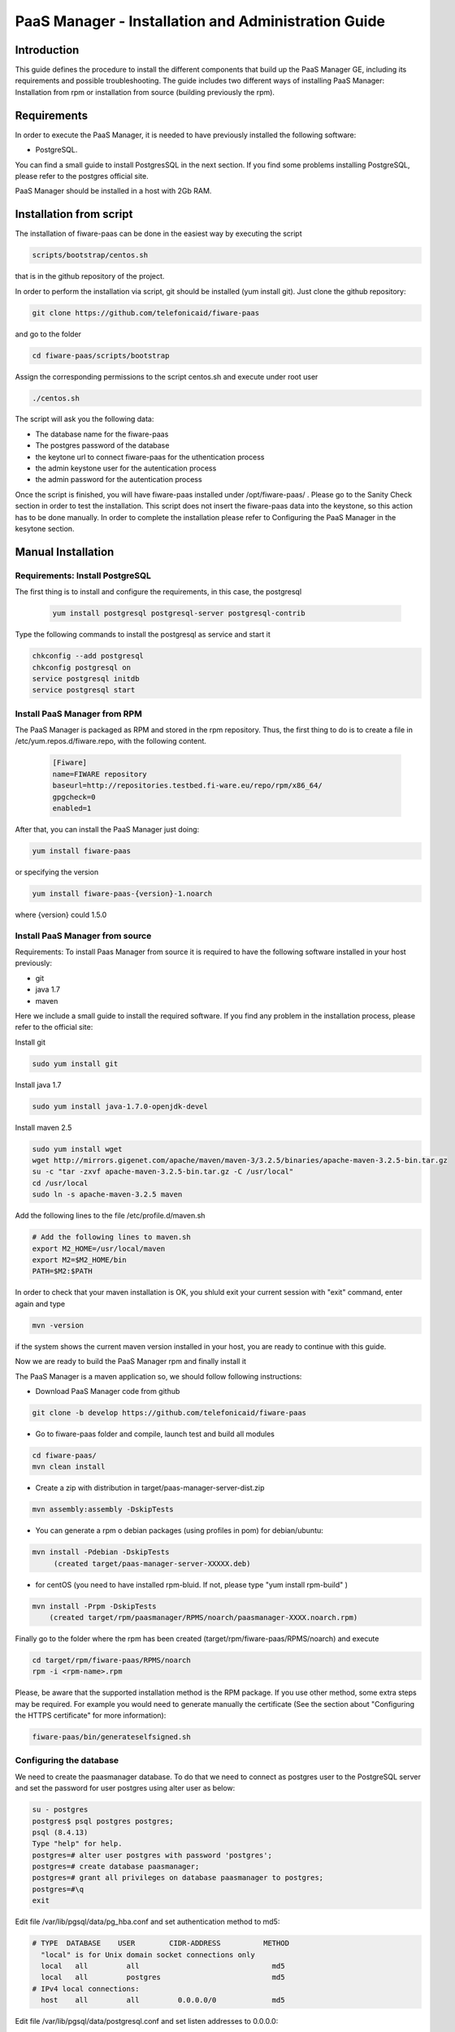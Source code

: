 PaaS Manager - Installation and Administration Guide
____________________________________________________


Introduction
============

This guide defines the procedure to install the different components that build
up the PaaS Manager GE, including its requirements and possible troubleshooting. The guide includes two different
ways of installing PaaS Manager: Installation from rpm or installation from source (building previously the rpm).

Requirements
============
In order to execute the PaaS Manager, it is needed to have previously installed the following software:

- PostgreSQL.

You can find a small guide to install PostgresSQL in the next section. If you find some problems installing PostgreSQL,
please refer to the postgres official site.

PaaS Manager should be installed in a host with 2Gb RAM.

Installation from script
========================

The installation of fiware-paas can be done in the easiest way by executing the script

.. code ::

     scripts/bootstrap/centos.sh

that is in the github repository of the project.

In order to perform the installation via script, git should be installed (yum install git). 
Just clone the github repository:

.. code ::

     git clone https://github.com/telefonicaid/fiware-paas

and go to the folder

.. code ::

     cd fiware-paas/scripts/bootstrap

Assign the corresponding permissions to the script centos.sh and execute under root user

.. code ::

     ./centos.sh
     
The script will ask you the following data:

- The database name for the fiware-paas
- The postgres password of the database
- the keytone url to connect fiware-paas for the uthentication process
- the admin keystone user for the autentication process
- the admin password for the autentication process

Once the script is finished, you will have fiware-paas installed under /opt/fiware-paas/ . Please go to the Sanity Check
section in order to test the installation. This script does not insert the fiware-paas data into the keystone, so this
action has to be done manually. In order to complete the installation please refer to Configuring the PaaS Manager
in the kesytone section.

Manual Installation
===================

Requirements: Install PostgreSQL
--------------------------------
The first thing is to install and configure the requirements, in this case, the postgresql

 .. code::
 
   yum install postgresql postgresql-server postgresql-contrib

Type the following commands to install the postgresql as service and start it

.. code::

    chkconfig --add postgresql
    chkconfig postgresql on
    service postgresql initdb
    service postgresql start
    
  
Install PaaS Manager from RPM
-----------------------------
  
The PaaS Manager is packaged as RPM and stored in the rpm repository. Thus, the first thing to do is to create a file 
in /etc/yum.repos.d/fiware.repo, with the following content.

 .. code::
 
	[Fiware]
	name=FIWARE repository
	baseurl=http://repositories.testbed.fi-ware.eu/repo/rpm/x86_64/
	gpgcheck=0
	enabled=1
    
After that, you can install the PaaS Manager just doing:

.. code::

	yum install fiware-paas

or specifying the version

.. code::

	yum install fiware-paas-{version}-1.noarch

where {version} could 1.5.0

Install PaaS Manager from source
--------------------------------
Requirements: To install Paas Manager from source it is required to have the following software installed in your host
previously:

- git

- java 1.7

- maven

Here we include a small guide to install the required software. If you find any problem in the installation process,
please refer to the official site:

Install git

.. code::

   sudo yum install git

Install java 1.7

.. code::

   sudo yum install java-1.7.0-openjdk-devel

Install maven 2.5

.. code::

	sudo yum install wget
	wget http://mirrors.gigenet.com/apache/maven/maven-3/3.2.5/binaries/apache-maven-3.2.5-bin.tar.gz
	su -c "tar -zxvf apache-maven-3.2.5-bin.tar.gz -C /usr/local"
	cd /usr/local
	sudo ln -s apache-maven-3.2.5 maven

Add the following lines to the file /etc/profile.d/maven.sh

.. code::

	# Add the following lines to maven.sh
	export M2_HOME=/usr/local/maven
	export M2=$M2_HOME/bin
	PATH=$M2:$PATH

In order to check that your maven installation is OK, you shluld exit your current session with "exit" command, enter again
and type

.. code::

	mvn -version

if the system shows the current maven version installed in your host, you are ready to continue with this guide.

Now we are ready to build the PaaS Manager rpm and finally install it

The PaaS Manager is a maven application so, we should follow following instructions:

- Download PaaS Manager code from github

.. code::

   git clone -b develop https://github.com/telefonicaid/fiware-paas

- Go to fiware-paas folder and compile, launch test and build all modules

.. code::
	
    cd fiware-paas/
    mvn clean install
   
- Create a zip with distribution in target/paas-manager-server-dist.zip

.. code::

   mvn assembly:assembly -DskipTests

- You can generate a rpm o debian packages (using profiles in pom)   for debian/ubuntu:

.. code::

   mvn install -Pdebian -DskipTests
        (created target/paas-manager-server-XXXXX.deb)

- for centOS (you need to have installed rpm-bluid. If not, please type "yum install rpm-build" )

.. code::

    mvn install -Prpm -DskipTests
        (created target/rpm/paasmanager/RPMS/noarch/paasmanager-XXXX.noarch.rpm)

Finally go to the folder where the rpm has been created (target/rpm/fiware-paas/RPMS/noarch) and execute

.. code::

	cd target/rpm/fiware-paas/RPMS/noarch
	rpm -i <rpm-name>.rpm
	
Please, be aware  that the supported installation method is the RPM package. If you use other method, some extra steps may be required. For example you would need to generate manually the certificate (See the section about "Configuring the HTTPS certificate" for more information):

.. code::

   fiware-paas/bin/generateselfsigned.sh


Configuring the database
------------------------

We need to create the paasmanager database. To do that we need to connect as postgres user to the PostgreSQL
server and set the password for user postgres using alter user as below:

.. code::

    su - postgres
    postgres$ psql postgres postgres;
    psql (8.4.13)
    Type "help" for help.
    postgres=# alter user postgres with password 'postgres';
    postgres=# create database paasmanager;
    postgres=# grant all privileges on database paasmanager to postgres;
    postgres=#\q
    exit

Edit file /var/lib/pgsql/data/pg_hba.conf and set authentication method to md5:

.. code::

    # TYPE  DATABASE    USER        CIDR-ADDRESS          METHOD
      "local" is for Unix domain socket connections only
      local   all         all                               md5
      local   all         postgres                          md5
    # IPv4 local connections:
      host    all         all         0.0.0.0/0             md5
    
Edit file /var/lib/pgsql/data/postgresql.conf and set listen addresses to 0.0.0.0:

.. code::

     listen_addresses = '0.0.0.0'
    
Reload configuration

.. code::

     service postgresql reload
 
To create the tables in the databases, just go to 

.. code::

    su - potgres
    cd /opt/fiware-paas/resources
    postgres$ psql -U postgres -d paasmanager
    Password for user postgres: <postgres-password-previously-chosen>
    postgres=# \i db-initial.sql
    postgres=# \i db-changelog.sql
    exit

Update the following columns in the table configuration_properties:

.. code::

	 openstack-tcloud.keystone.url=<keystone.url>
	 paas_manager_url=https://{ip}:8443/paasmanager/rest
	 openstack-tcloud.keystone.user= <keystone.user>
	 openstack-tcloud.keystone.pass= <keystone.password>
	 openstack-tcloud.keystone.tenant=<keystone.tenant>
	 user_data_path=/opt/fiware-paas/resources/userdata

where the values between bracket <> should be found out depending on the openstack installation.
The updates of the columns are done in the following way

.. code::

 	su - potgres
    postgres$ psql -U postgres -d paasmanager
    Password for user postgres: <postgres-password-previously-chosen>
    postgres=# UPDATE configuration_properties SET value='/opt/fiware-paas/resources/userdata' where key='user_data_path'; 
    postgres=# UPDATE configuration_properties SET value='<the value>' where key='paas_manager_url';
    postgres=# UPDATE configuration_properties SET value='<the value>' where key='openstack-tcloud.keystone.user';
    postgres=# UPDATE configuration_properties SET value='<the value>' where key='openstack-tcloud.keystone.pass';
    postgres=# UPDATE configuration_properties SET value='<the value>' where key='openstack-tcloud.keystone.tenant';
    
   
Configure PaaS Manager application
----------------------------------  

Once the prerequisites are satisfied, you shall modify the context file at  /opt/fiware-paas/webapps/paasmanager.xml 

See the snipet bellow to know how it works:

.. code::

    <New id="paasmanager" class="org.eclipse.jetty.plus.jndi.Resource">
       <Arg>jdbc/paasmanager</Arg>
       <Arg>
           <New class="org.postgresql.ds.PGSimpleDataSource">
               <Set name="User"> {database user} </Set>
               <Set name="Password"> {database password} </Set>
               <Set name="DatabaseName"> {database name}   </Set>
               <Set name="ServerName"> {IP database hostname - localhost default} </Set>
               <Set name="PortNumber"> {port database - 5432 default}</Set>
           </New>

       </Arg>
    </New>


Configuring the PaaS Manager as service 
---------------------------------------
Once we have installed and configured the PaaS Manager, the next step is to configure it as a service. To do that just create a file in /etc/init.d/fiware-paas
with the following content

.. code::

    #!/bin/bash
    # chkconfig: 2345 20 80
    # description: Description comes here....
    # Source function library.
    . /etc/init.d/functions
    start() {
        /opt/fiware-paas/bin/jetty.sh start
    }
    stop() {
        /opt/fiware-paas/bin/jetty.sh stop
    }
    case "$1" in 
        start)
            start
        ;;
        stop)
            stop
        ;;
        restart)
            stop
            start
        ;;
        status)
            /opt/fiware-paas/bin/jetty.sh status
        ;;
        *)
            echo "Usage: $0 {start|stop|status|restart}"
    esac
    exit 0 

Now you need to execute:

.. code::

    chkconfig --add fiware-paas
    chkconfig fiware-paas on
    service fiware-paas start

Configuring the HTTPS certificate
---------------------------------

The service is configured to use HTTPS to secure the communication between clients and the server. One central point in HTTPS security is the certificate which guarantee the server identity.

Quickest solution: using a self-signed certificate
,,,,,,,,,,,,,,,,,,,,,,,,,,,,,,,,,,,,,,,,,,,,,,,,,,

The service works "out of the box" against passive attacks (e.g. a sniffer) because a self-signed certificated is generated automatically when the RPM is installed. Any certificate includes a special field call "CN" (Common name) with the identity of the host: the generated certificate uses as identity the IP of the host.

The IP used in the certificate should be the public IP (i.e. the floating IP). The script which generates the certificate knows the public IP asking to an Internet service (http://ifconfig.me/ip). Usually this obtains the floating IP of the server, but of course it wont work without a direct connection to Internet.

If you need to regenerate a self-signed certificate with a different IP address (or better, a convenient configured hostname), please run:

.. code::

    /opt/fiware-paas/bin/generateselfsigned.sh myhost.mydomain.org

By the way, the self-signed certificate is at /etc/keystorejetty. This file wont be overwritten although you reinstall the package. The same way, it wont be removed automatically if you uninstall de package.

Advanced solution: using certificates signed by a CA
,,,,,,,,,,,,,,,,,,,,,,,,,,,,,,,,,,,,,,,,,,,,,,,,,,,,

Although a self-signed certificate works against passive attack, it is not enough by itself to prevent active attacks, 
specifically a "man in the middle attack" where an attacker try to impersonate the server. Indeed, any browser warns 
user against self-signed certificates. To avoid these problems, a certificate conveniently signed by a CA may be used.

If you need a certificate signed by a CA, the more cost effective and less intrusive practice when an organization has 
several services is to use a wildcard certificate, that is, a common certificate among all the servers of a DNS domain. 
Instead of using an IP or hostname in the CN, an expression as ".fiware.org " is used.

This solution implies:

* The service must have a DNS name in the domain specified in the wildcard certificate. For example, if the domain is ".fiware.org" a valid name may be "paasmanager.fiware.org".
* The clients should use this hostname instead of the IP
* The file /etc/keystorejetty must be replaced with another one generated from the wildcard certificate, the corresponding private key and other certificates signing the wild certificate.

It's possible that you already have a wild certificate securing your portal, but Apache server uses a different file format. A tool is provided to import a wildcard certificate, a private key and a chain of certificates, into /etc/keystorejetty:

.. code::

    # usually, on an Apache installation, the certificate files are at /etc/ssl/private
    /opt/fiware-paas/bin/importcert.sh key.pem cert.crt chain.crt

If you have a different configuration, for example your organization has got its own PKI, please refer to: http://docs.codehaus.org/display/JETTY/How%2bto%2bconfigure%2bSSL


Configuring the PaaS Manager in the keystone
--------------------------------------------
The FIWARE keystone is a endpoint catalogue which collects all the endpoint of the different services

Sanity check procedures
=======================

Sanity check procedures
-----------------------
The Sanity Check Procedures are the steps that a System Administrator will take to verify that an installation is ready to be tested. This is therefore a preliminary set of tests to ensure that obvious or basic malfunctioning is fixed before proceeding to unit tests, integration tests and user validation.

End to End testing
------------------
Although one End to End testing must be associated to the Integration Test, we can show here a quick testing to check that everything is up and running. It involves to obtain the product information storaged in the catalogue. With it, we test that the service is running and the database configure correctly.

.. code ::

    http://{PaaSManagerIP}:{port}/paasmanager/rest

The request to test it in the testbed should be

 .. code::

     curl -v -k -H 'Access-Control-Request-Method: GET' -H 'Content-Type: application xml' 
	 -H 'Accept: application/xml' -H 'X-Auth-Token: 5d035c3a29be41e0b7007383bdbbec57' 
	 -H 'Tenant-Id: 60b4125450fc4a109f50357894ba2e28' 
	 -X GET 'https://{PaaSManagerIP}:8443/paasmanager/rest/catalog/org/FIWARE/environment'

the option -k should be included in the case you have not changed the security configuration of PaaS Manager.

Whose result is the PaaS Manager API documentation.

List of Running Processes
-------------------------
Due to the PaaS Manager basically is running over the Tomcat, the list of processes must be only the Jetty and PostgreSQL. If we execute the following command:

.. code::

     ps -ewF | grep 'postgres\|jetty' | grep -v grep

It should show something similar to the following:

.. code::

   postgres  1327     1  0 58141  9256   0 08:26 ?        00:00:00 /usr/bin/postgres -D /var/lib/pgsql/data -p 5432
   postgres  1328  1327  0 48078  1696   0 08:26 ?        00:00:00 postgres: logger process
   postgres  1330  1327  0 58166  3980   0 08:26 ?        00:00:00 postgres: checkpointer process
   postgres  1331  1327  0 58141  2068   0 08:26 ?        00:00:00 postgres: writer process
   postgres  1332  1327  0 58141  1808   0 08:26 ?        00:00:00 postgres: wal writer process
   postgres  1333  1327  0 58349  3172   0 08:26 ?        00:00:00 postgres: autovacuum launcher process
   postgres  1334  1327  0 48110  2052   0 08:26 ?        00:00:00 postgres: stats collector process
   root     14054     1  4 598402 811464 0 09:35 ?        00:00:22 java -Xmx1024m -Xms1024m -Djetty.state=/opt/fiware-paas/jetty.state -Djetty.home=/opt/fiware-paas -Djetty.base=/opt/fiware-paas -Djava.io.tmpdir=/tmp -jar /opt/fiware-paas/start.jar jetty-logging.xml jetty-started.xml
   postgres 14114  1327  0 58414  3956   0 09:36 ?        00:00:00 postgres: postgres paasmanager 127.0.0.1(48012) idle
   postgres 14117  1327  0 58449  3772   0 09:36 ?        00:00:00 postgres: postgres paasmanager 127.0.0.1(48013) idle
   postgres 14118  1327  0 58449  3776   0 09:36 ?        00:00:00 postgres: postgres paasmanager 127.0.0.1(48014) idle


Network interfaces Up & Open
----------------------------
Taking into account the results of the ps commands in the previous section, we take the PID in order to know the information about the network interfaces up & open. To check the ports in use and listening, execute the command:
  
.. code::

    netstat -p -a | grep $PID

Where $PID is the PID of Java process obtained at the ps command described before, in the previous case 14054 jetty and 1327 (postgresql). 
The expected results for the postgres process must be something like this output:

.. code::

    Active Internet connections
    Proto Recv-Q Send-Q  Local Address          Foreign Address         State       PID/Program name
	tcp6       0      0 [::]:pcsync-https       [::]:*                  LISTEN      14054/java
	tcp6       0      0 localhost:48017         localhost:postgres      ESTABLISHED 14054/java
	tcp6       0      0 localhost:48015         localhost:postgres      ESTABLISHED 14054/java
	tcp6       0      0 localhost:48027         localhost:postgres      ESTABLISHED 14054/java
	tcp6       0      0 localhost:48016         localhost:postgres      ESTABLISHED 14054/java
	tcp6       0      0 localhost:48022         localhost:postgres      ESTABLISHED 14054/java
	tcp6       0      0 localhost:48023         localhost:postgres      ESTABLISHED 14054/java
	tcp6       0      0 localhost:48029         localhost:postgres      ESTABLISHED 14054/java
	tcp6       0      0 localhost:48013         localhost:postgres      ESTABLISHED 14054/java
	tcp6       0      0 localhost:48012         localhost:postgres      ESTABLISHED 14054/java
	tcp6       0      0 localhost:48019         localhost:postgres      ESTABLISHED 14054/java
	tcp6       0      0 localhost:48028         localhost:postgres      ESTABLISHED 14054/java
	tcp6       0      0 localhost:48014         localhost:postgres      ESTABLISHED 14054/java
	tcp6       0      0 localhost:48020         localhost:postgres      ESTABLISHED 14054/java
	tcp6       0      0 localhost:48024         localhost:postgres      ESTABLISHED 14054/java
	tcp6       0      0 localhost:48031         localhost:postgres      ESTABLISHED 14054/java
	tcp6       0      0 localhost:48021         localhost:postgres      ESTABLISHED 14054/java
	tcp6       0      0 localhost:48018         localhost:postgres      ESTABLISHED 14054/java
	tcp6       0      0 localhost:48026         localhost:postgres      ESTABLISHED 14054/java
	tcp6       0      0 localhost:48030         localhost:postgres      ESTABLISHED 14054/java
	tcp6       0      0 localhost:48025         localhost:postgres      ESTABLISHED 14054/java
    Active UNIX domain sockets (servers and established)
    Proto RefCnt Flags       Type       State         I-Node   Path
    unix  2      [ ]         STREAM     CONNECTED     71542    14054/java
	unix  3      [ ]         STREAM     CONNECTED     71480    14054/java

and the following output for the jetty process:

.. code::

    Active Internet connections
    Proto Recv-Q Send-Q  Local Address          Foreign Address         State       PID/Program name
	tcp        0      0 localhost:postgres      0.0.0.0:*               LISTEN      1327/postgres
	tcp6       0      0 localhost:postgres      [::]:*                  LISTEN      1327/postgres
	udp6       0      0 localhost:53966         localhost:53966         ESTABLISHED 1327/postgres
    Active UNIX domain sockets (servers and established)
    Proto RefCnt Flags       Type       State         I-Node   Path
	unix  2      [ ACC ]     STREAM     LISTENING     19508    1327/postgres        /tmp/.s.PGSQL.5432
	unix  2      [ ACC ]     STREAM     LISTENING     19506    1327/postgres        /var/run/postgresql/.s.PGSQL.5432

Databases
---------
The last step in the sanity check, once that we have identified the processes and ports is to check the different databases that have to be up and accept queries. Fort he first one, if we execute the following commands:

.. code::

    psql -U postgres -d paasmanager

For obtaining the tables in the database, just use

.. code::

    paasmanager=# \dt

     Schema |              Name                     | Type  |  Owner
    --------+---------------------------------------+-------+----------
    public  | applicationinstance                   | tabla | postgres
    public  | applicationrelease                    | tabla | postgres
    public  | applicationrelease_applicationrelease | tabla | postgres
    public  | applicationrelease_artifact           | tabla | postgres
    ...

Diagnosis Procedures
====================

The Diagnosis Procedures are the first steps that a System Administrator will take to locate the source of an error in a GE.
Once the nature of the error is identified with these tests, the system admin will very often have to resort to more
concrete and specific testing to pinpoint the exact point of error and a possible solution. Such specific testing is out of the scope of this section.


Resource availability
---------------------

The resource availability should be at least 1Gb of RAM and 6GB of Hard disk in order to prevent enabler's bad performance.
This means that bellow these thresholds the enabler is likely to experience problems or bad performance.

Resource consumption
--------------------

State the amount of resources that are abnormally high or low. This applies to RAM,
CPU and I/O. For this purpose we have differentiated between:

- Low usage, in which we check the resources that the Tomcat requires in order to load the PaaS Manager.
- High usage, in which we send 100 concurrent accesses to the PaaS Manager.


The results were obtained with a top command execution over the following machine configuration:

.. code::

     |       Name          | Type                |
     ----------------------+----------------------
     |   Type Machine      |   Virtual Machine   |
     |   CPU 	           |   1 core @ 2,4Ghz   |
     |   RAM 	           |   1,4GB             |
     |   HDD 	           |   9,25GB            |
     |   Operating System  |   CentOS 6.3        |



The results of requirements both RAM, CPU and I/O to HDD is shown in the following table:

.. code::

     | Resource Consumption   | Low UsageType     | High Usage       |
     -------------------------+---------------------------------------
     |   RAM                  | 1GB ~ 63%         | 3GB ~ 78%        |
     |   CPU 	              | 0,8% of a 2400MHz | 90% of a 2400MHZ |
     |   I/O HDD 	          |   6GB             | 6GB              |


